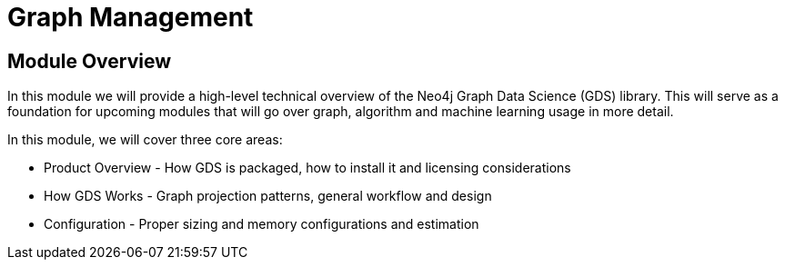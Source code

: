 = Graph Management

== Module Overview

In this module we will provide a high-level technical overview of the Neo4j Graph Data Science (GDS) library. This will serve as a foundation for upcoming modules that will go over graph, algorithm and machine learning usage in more detail.

In this module, we will cover three core areas:

* Product Overview - How GDS is packaged, how to install it and licensing considerations
* How GDS Works - Graph projection patterns, general workflow and design
* Configuration - Proper sizing and memory configurations and estimation
